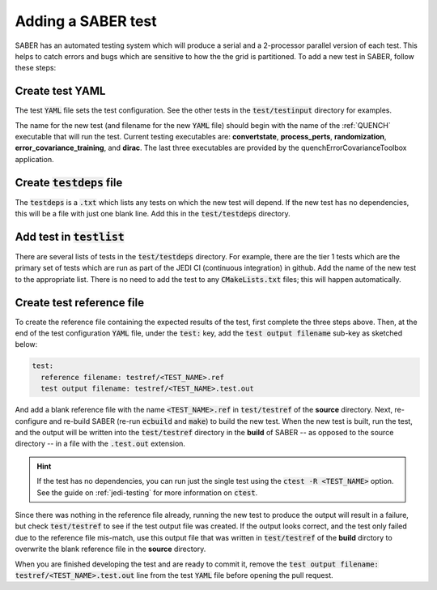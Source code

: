 .. _saber_test:

Adding a SABER test
===================

SABER has an automated testing system which will produce a serial and a 2-processor parallel version of each test.
This helps to catch errors and bugs which are sensitive to how the the grid is partitioned. To add a new test in
SABER, follow these steps:

Create test YAML
----------------

The test :code:`YAML` file sets the test configuration. See the other tests in the :code:`test/testinput`
directory for examples.

The name for the new test (and filename for the new :code:`YAML` file) should begin with the name of the
:ref:`QUENCH` executable that will run the test. Current testing executables are: **convertstate**,
**process_perts**, **randomization**, **error_covariance_training**, and **dirac**. The last three
executables are provided by the quenchErrorCovarianceToolbox application.

Create :code:`testdeps` file
-----------------------------

The :code:`testdeps` is a :code:`.txt` which lists any tests on which the new test will depend. If the new
test has no dependencies, this will be a file with just one blank line. Add this in the :code:`test/testdeps`
directory.

Add test in :code:`testlist`
----------------------------

There are several lists of tests in the :code:`test/testdeps` directory. For example, there are the tier 1 tests
which are the primary set of tests which are run as part of the JEDI CI (continuous integration) in github. Add
the name of the new test to the appropriate list. There is no need to add the test to any :code:`CMakeLists.txt`
files; this will happen automatically.

Create test reference file
--------------------------

To create the reference file containing the expected results of the test, first complete the three steps above.
Then, at the end of the test configuration :code:`YAML` file, under the :code:`test:` key, add the 
:code:`test output filename` sub-key as sketched below:

.. code-block:: YAML

  test:
    reference filename: testref/<TEST_NAME>.ref
    test output filename: testref/<TEST_NAME>.test.out


And add a blank reference file with the name :code:`<TEST_NAME>.ref` in :code:`test/testref` of the **source**
directory. Next, re-configure and re-build SABER (re-run :code:`ecbuild` and :code:`make`) to build the new test.
When the new test is built, run the test, and the output will be written into the :code:`test/testref` directory in
the **build** of SABER -- as opposed to the source directory -- in a file with the :code:`.test.out` extension.

.. hint:: 
  
  If the test has no dependencies, you can run just the single test using the :code:`ctest -R <TEST_NAME>` option.
  See the guide on :ref:`jedi-testing` for more information on :code:`ctest`.


Since there was nothing in the reference file already, running the new test to produce the output will result in a
failure, but check :code:`test/testref` to see if the test output file was created. If the output looks correct,
and the test only failed due to the reference file mis-match, use this output file that was written in 
:code:`test/testref` of the **build** dirctory to overwrite the blank reference file in the **source** directory.

When you are finished developing the test and are ready to commit it, remove the
:code:`test output filename: testref/<TEST_NAME>.test.out` line from the test :code:`YAML` file before opening the
pull request.
